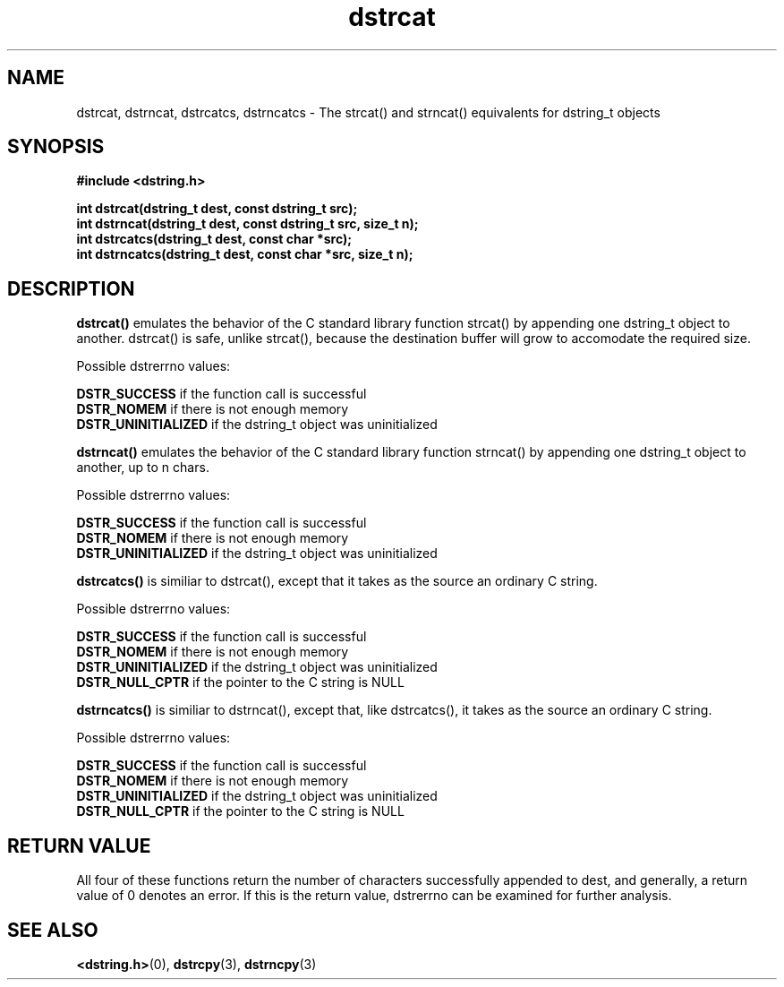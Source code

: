.TH "dstrcat" 3 "18 July 2007" "dstrcat" "Dstring Library"

.SH NAME
dstrcat, dstrncat, dstrcatcs, dstrncatcs - The strcat() and strncat() \
equivalents for dstring_t objects

.SH SYNOPSIS
.B "#include <dstring.h>"
.br

.B "int dstrcat(dstring_t dest, const dstring_t src);"
.br
.B "int dstrncat(dstring_t dest, const dstring_t src, size_t n);"
.br
.B "int dstrcatcs(dstring_t dest, const char *src);"
.br
.B "int dstrncatcs(dstring_t dest, const char *src, size_t n);"
.br

.SH DESCRIPTION

.B "dstrcat()"
emulates the behavior of the C standard library function strcat() by \
appending one dstring_t object to another.  dstrcat() is safe, unlike \
strcat(), because the destination buffer will grow to accomodate the required \
size.

Possible dstrerrno values:

.B DSTR_SUCCESS
if the function call is successful
.br
.B DSTR_NOMEM
if there is not enough memory
.br
.B DSTR_UNINITIALIZED
if the dstring_t object was uninitialized
.br

.B "dstrncat()"
emulates the behavior of the C standard library function strncat() by \
appending one dstring_t object to another, up to n chars.

Possible dstrerrno values:

.B DSTR_SUCCESS
if the function call is successful
.br
.B DSTR_NOMEM
if there is not enough memory
.br
.B DSTR_UNINITIALIZED
if the dstring_t object was uninitialized
.br

.B "dstrcatcs()"
is similiar to dstrcat(), except that it takes as the source an ordinary \
C string.

Possible dstrerrno values:

.B DSTR_SUCCESS
if the function call is successful
.br
.B DSTR_NOMEM
if there is not enough memory
.br
.B DSTR_UNINITIALIZED
if the dstring_t object was uninitialized
.br
.B DSTR_NULL_CPTR
if the pointer to the C string is NULL
.br

.B "dstrncatcs()"
is similiar to dstrncat(), except that, like dstrcatcs(), it takes as the \
source an ordinary C string.

Possible dstrerrno values:

.B DSTR_SUCCESS
if the function call is successful
.br
.B DSTR_NOMEM
if there is not enough memory
.br
.B DSTR_UNINITIALIZED
if the dstring_t object was uninitialized
.br
.B DSTR_NULL_CPTR
if the pointer to the C string is NULL
.br

.SH RETURN VALUE

All four of these functions return the number of characters successfully \
appended to dest, and generally, a return value of 0 denotes an error.  \
If this is the return value, dstrerrno can be examined for further analysis.

.SH SEE ALSO
.BR <dstring.h> (0),
.BR dstrcpy (3),
.BR dstrncpy (3)
